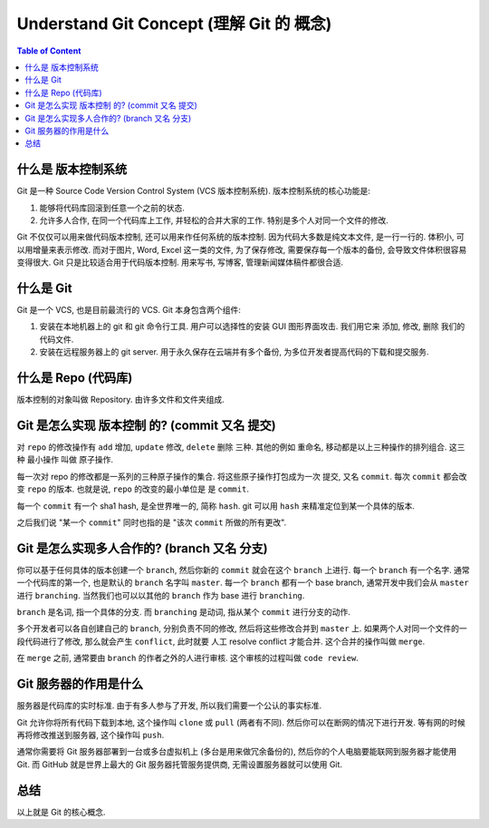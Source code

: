 .. _understand-git-concept:

Understand Git Concept (理解 Git 的 概念)
==============================================================================

.. contents:: Table of Content
    :depth: 1
    :local:


什么是 版本控制系统
------------------------------------------------------------------------------

Git 是一种 Source Code Version Control System (VCS 版本控制系统). 版本控制系统的核心功能是:

1. 能够将代码库回滚到任意一个之前的状态.
2. 允许多人合作, 在同一个代码库上工作, 并轻松的合并大家的工作. 特别是多个人对同一个文件的修改.

Git 不仅仅可以用来做代码版本控制, 还可以用来作任何系统的版本控制. 因为代码大多数是纯文本文件, 是一行一行的. 体积小, 可以用增量来表示修改. 而对于图片, Word, Excel 这一类的文件, 为了保存修改, 需要保存每一个版本的备份, 会导致文件体积很容易变得很大. Git 只是比较适合用于代码版本控制. 用来写书, 写博客, 管理新闻媒体稿件都很合适.


什么是 Git
------------------------------------------------------------------------------

Git 是一个 VCS, 也是目前最流行的 VCS. Git 本身包含两个组件:

1. 安装在本地机器上的 git 和 git 命令行工具. 用户可以选择性的安装 GUI 图形界面攻击. 我们用它来 添加, 修改, 删除 我们的代码文件.
2. 安装在远程服务器上的 git server. 用于永久保存在云端并有多个备份, 为多位开发者提高代码的下载和提交服务.


什么是 Repo (代码库)
------------------------------------------------------------------------------

版本控制的对象叫做 Repository. 由许多文件和文件夹组成.


Git 是怎么实现 版本控制 的? (commit 又名 提交)
------------------------------------------------------------------------------

对 ``repo`` 的修改操作有 ``add`` 增加, ``update`` 修改, ``delete`` 删除 三种. 其他的例如 重命名, 移动都是以上三种操作的排列组合. 这三种 最小操作 叫做 原子操作.

每一次对 repo 的修改都是一系列的三种原子操作的集合. 将这些原子操作打包成为一次 提交, 又名 ``commit``. 每次 ``commit`` 都会改变 ``repo`` 的版本. 也就是说, ``repo`` 的改变的最小单位是 是 ``commit``.

每一个 ``commit`` 有一个 sha1 hash, 是全世界唯一的, 简称 ``hash``. git 可以用 ``hash`` 来精准定位到某一个具体的版本.

之后我们说 "某一个 ``commit``" 同时也指的是 "该次 ``commit`` 所做的所有更改".


Git 是怎么实现多人合作的? (branch 又名 分支)
------------------------------------------------------------------------------

你可以基于任何具体的版本创建一个 ``branch``, 然后你新的 ``commit`` 就会在这个 ``branch`` 上进行. 每一个 ``branch`` 有一个名字. 通常一个代码库的第一个, 也是默认的 ``branch`` 名字叫 ``master``. 每一个 ``branch`` 都有一个 base branch, 通常开发中我们会从 ``master`` 进行 ``branching``. 当然我们也可以以其他的 ``branch`` 作为 base 进行 ``branching``.

``branch`` 是名词, 指一个具体的分支. 而 ``branching`` 是动词, 指从某个 ``commit`` 进行分支的动作.

多个开发者可以各自创建自己的 ``branch``, 分别负责不同的修改, 然后将这些修改合并到 ``master`` 上. 如果两个人对同一个文件的一段代码进行了修改, 那么就会产生 ``conflict``, 此时就要 人工 resolve conflict 才能合并. 这个合并的操作叫做 ``merge``.

在 ``merge`` 之前, 通常要由 ``branch`` 的作者之外的人进行审核. 这个审核的过程叫做 ``code review``.


Git 服务器的作用是什么
------------------------------------------------------------------------------

服务器是代码库的实时标准. 由于有多人参与了开发, 所以我们需要一个公认的事实标准.

Git 允许你将所有代码下载到本地, 这个操作叫 ``clone`` 或 ``pull`` (两者有不同). 然后你可以在断网的情况下进行开发. 等有网的时候再将修改推送到服务器, 这个操作叫 ``push``.

通常你需要将 Git 服务器部署到一台或多台虚拟机上 (多台是用来做冗余备份的), 然后你的个人电脑要能联网到服务器才能使用 Git. 而 GitHub 就是世界上最大的 Git 服务器托管服务提供商, 无需设置服务器就可以使用 Git.


总结
------------------------------------------------------------------------------

以上就是 Git 的核心概念.
